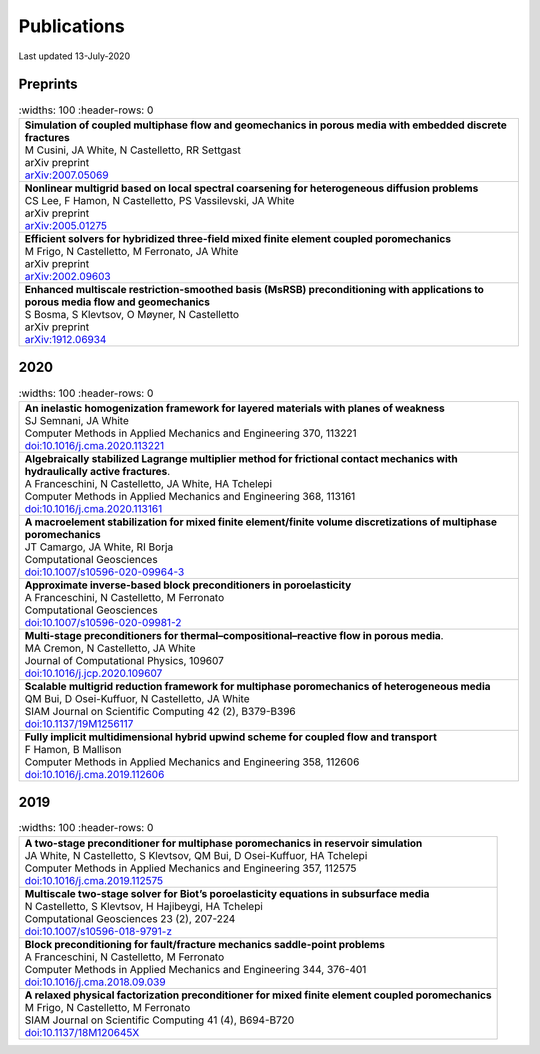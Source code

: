 ###############################################################################
Publications
###############################################################################

Last updated 13-July-2020

Preprints
=========

.. list-table::
   :widths: 100
   :header-rows: 0

  * - | **Simulation of coupled multiphase flow and geomechanics in porous media with embedded discrete fractures**
      | M Cusini, JA White, N Castelletto, RR Settgast
      | arXiv preprint
      | `arXiv:2007.05069 <https://arxiv.org/abs/2007.05069>`_

  * - | **Nonlinear multigrid based on local spectral coarsening for heterogeneous diffusion problems**
      | CS Lee, F Hamon, N Castelletto, PS Vassilevski, JA White
      | arXiv preprint
      | `arXiv:2005.01275 <https://arxiv.org/abs/2005.01275>`_

  * - | **Efficient solvers for hybridized three-field mixed finite element coupled poromechanics**
      | M Frigo, N Castelletto, M Ferronato, JA White
      | arXiv preprint
      | `arXiv:2002.09603 <https://arxiv.org/abs/2002.09603>`_

  * - | **Enhanced multiscale restriction-smoothed basis (MsRSB) preconditioning with applications to porous media flow and geomechanics**
      | S Bosma, S Klevtsov, O Møyner, N Castelletto
      | arXiv preprint
      | `arXiv:1912.06934 <https://arxiv.org/abs/1912.06934>`_


2020
====

.. list-table::
   :widths: 100
   :header-rows: 0

  * - | **An inelastic homogenization framework for layered materials with planes of weakness**
      | SJ Semnani, JA White
      | Computer Methods in Applied Mechanics and Engineering 370, 113221
      | `doi:10.1016/j.cma.2020.113221 <https://doi.org/10.1016/j.cma.2020.113221>`_

  * - | **Algebraically stabilized Lagrange multiplier method for frictional contact mechanics with hydraulically active fractures**.
      | A Franceschini, N Castelletto, JA White, HA Tchelepi
      | Computer Methods in Applied Mechanics and Engineering 368, 113161
      | `doi:10.1016/j.cma.2020.113161 <https://doi.org/10.1016/j.cma.2020.113161>`_

  * - | **A macroelement stabilization for mixed finite element/finite volume discretizations of multiphase poromechanics**
      | JT Camargo, JA White, RI Borja
      | Computational Geosciences
      | `doi:10.1007/s10596-020-09964-3 <https://doi.org/10.1007/s10596-020-09964-3>`_

  * - | **Approximate inverse-based block preconditioners in poroelasticity**
      | A Franceschini, N Castelletto, M Ferronato
      | Computational Geosciences
      | `doi:10.1007/s10596-020-09981-2 <https://doi.org/10.1007/s10596-020-09981-2>`_

  * - | **Multi-stage preconditioners for thermal–compositional–reactive flow in porous media**.
      | MA Cremon, N Castelletto, JA White
      | Journal of Computational Physics, 109607
      | `doi:10.1016/j.jcp.2020.109607 <https://doi.org/10.1016/j.jcp.2020.109607>`_

  * - | **Scalable multigrid reduction framework for multiphase poromechanics of heterogeneous media**
      | QM Bui, D Osei-Kuffuor, N Castelletto, JA White
      | SIAM Journal on Scientific Computing 42 (2), B379-B396
      | `doi:10.1137/19M1256117 <https://doi.org/10.1137/19M1256117>`_

  * - | **Fully implicit multidimensional hybrid upwind scheme for coupled flow and transport**
      | F Hamon, B Mallison
      | Computer Methods in Applied Mechanics and Engineering  358, 112606
      | `doi:10.1016/j.cma.2019.112606 <https://doi.org/10.1016/j.cma.2019.112606>`_


2019
====

.. list-table::
   :widths: 100
   :header-rows: 0

  * - | **A two-stage preconditioner for multiphase poromechanics in reservoir simulation**
      | JA White, N Castelletto, S Klevtsov, QM Bui, D Osei-Kuffuor, HA Tchelepi
      | Computer Methods in Applied Mechanics and Engineering 357, 112575
      | `doi:10.1016/j.cma.2019.112575 <https://doi.org/10.1016/j.cma.2019.112575>`_

  * - | **Multiscale two-stage solver for Biot’s poroelasticity equations in subsurface media**
      | N Castelletto, S Klevtsov, H Hajibeygi, HA Tchelepi
      | Computational Geosciences 23 (2), 207-224
      | `doi:10.1007/s10596-018-9791-z <https://doi.org/10.1007/s10596-018-9791-z>`_

  * - | **Block preconditioning for fault/fracture mechanics saddle-point problems**
      | A Franceschini, N Castelletto, M Ferronato
      | Computer Methods in Applied Mechanics and Engineering 344, 376-401
      | `doi:10.1016/j.cma.2018.09.039 <https://doi.org/10.1016/j.cma.2018.09.039>`_

  * - | **A relaxed physical factorization preconditioner for mixed finite element coupled poromechanics**
      | M Frigo, N Castelletto, M Ferronato
      | SIAM Journal on Scientific Computing 41 (4), B694-B720
      | `doi:10.1137/18M120645X <https://doi.org/10.1137/18M120645X>`_
